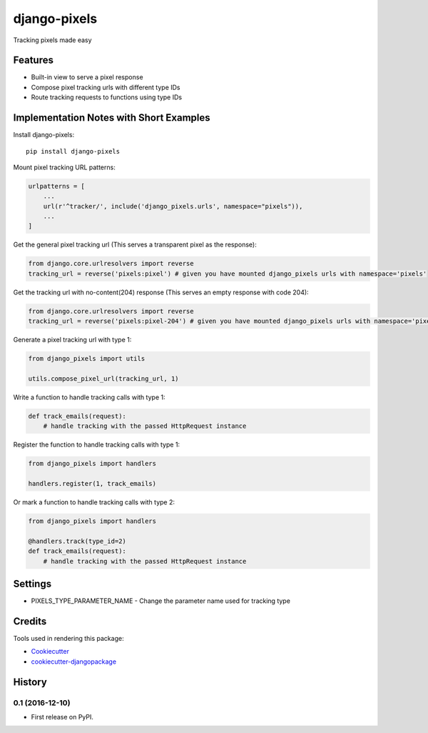 =============================
django-pixels
=============================

Tracking pixels made easy

Features
----------
* Built-in view to serve a pixel response
* Compose pixel tracking urls with different type IDs
* Route tracking requests to functions using type IDs

Implementation Notes with Short Examples
----------

Install django-pixels::

    pip install django-pixels


Mount pixel tracking URL patterns:

.. code-block:: python

    urlpatterns = [
        ...
        url(r'^tracker/', include('django_pixels.urls', namespace="pixels")),
        ...
    ]


Get the general pixel tracking url (This serves a transparent pixel as the response):

.. code-block:: python

    from django.core.urlresolvers import reverse
    tracking_url = reverse('pixels:pixel') # given you have mounted django_pixels urls with namespace='pixels'

Get the tracking url with no-content(204) response (This serves an empty response with code 204):

.. code-block:: python

    from django.core.urlresolvers import reverse
    tracking_url = reverse('pixels:pixel-204') # given you have mounted django_pixels urls with namespace='pixels'


Generate a pixel tracking url with type 1:

.. code-block:: python

    from django_pixels import utils

    utils.compose_pixel_url(tracking_url, 1)


Write a function to handle tracking calls with type 1:

.. code-block:: python

    def track_emails(request):
        # handle tracking with the passed HttpRequest instance


Register the function to handle tracking calls with type 1:

.. code-block:: python

    from django_pixels import handlers

    handlers.register(1, track_emails)


Or mark a function to handle tracking calls with type 2:

.. code-block:: python

    from django_pixels import handlers

    @handlers.track(type_id=2)
    def track_emails(request):
        # handle tracking with the passed HttpRequest instance


Settings
----------
* PIXELS_TYPE_PARAMETER_NAME - Change the parameter name used for tracking type


Credits
-------

Tools used in rendering this package:

*  Cookiecutter_
*  `cookiecutter-djangopackage`_

.. _Cookiecutter: https://github.com/audreyr/cookiecutter
.. _`cookiecutter-djangopackage`: https://github.com/pydanny/cookiecutter-djangopackage




History
-------

0.1 (2016-12-10)
++++++++++++++++++

* First release on PyPI.


